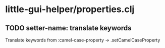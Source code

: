 * little-gui-helper/properties.clj
** TODO setter-name: translate keywords
   Translate keywords from :camel-case-property -> .setCamelCaseProperty
